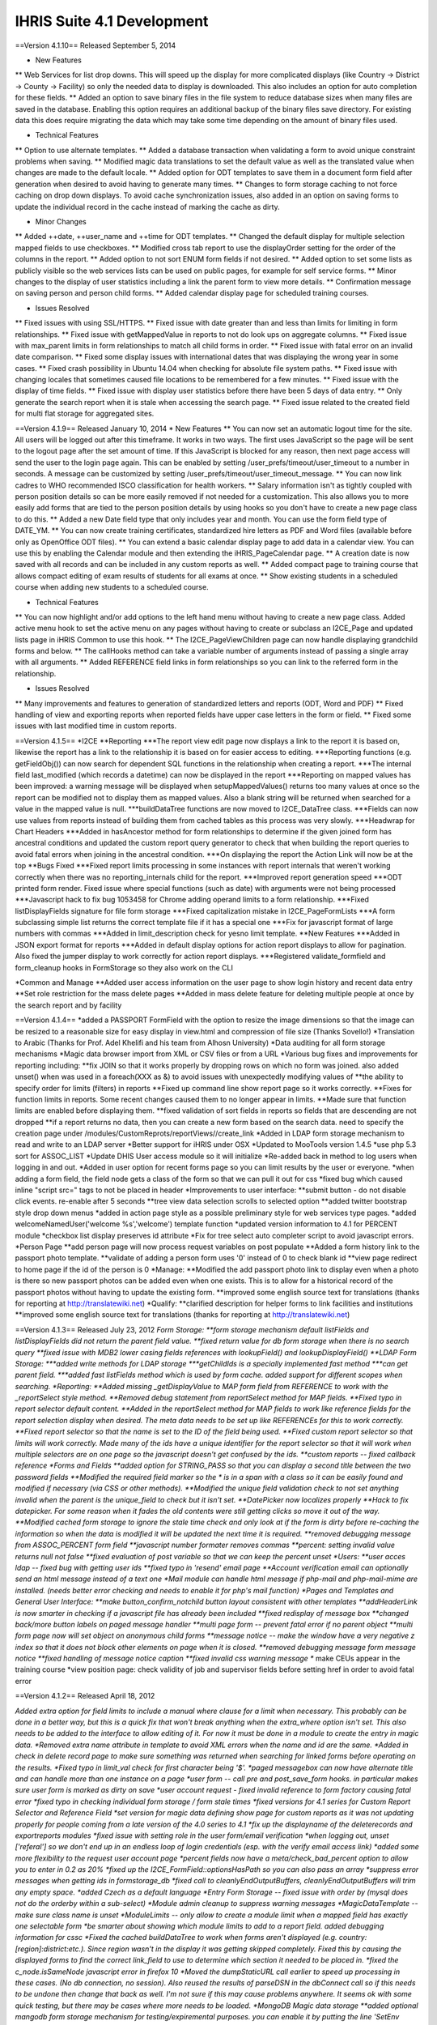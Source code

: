 IHRIS Suite 4.1 Development
===========================

==Version 4.1.10==
Released September 5, 2014

* New Features
** Web Services for list drop downs.  This will speed up the display for more complicated displays (like Country -> District -> County -> Facility) so only the needed data to display is downloaded.  This also includes an option for auto completion for these fields.
** Added an option to save binary files in the file system to reduce database sizes when many files are saved in the database.  Enabling this option requires an additional backup of the binary files save directory.  For existing data this does require migrating the data which may take some time depending on the amount of binary files used.

* Technical Features
** Option to use alternate templates. 
** Added a database transaction when validating a form to avoid unique constraint problems when saving.
** Modified magic data translations to set the default value as well as the translated value when changes are made to the default locale.
** Added option for ODT templates to save them in a document form field after generation when desired to avoid having to generate many times.
** Changes to form storage caching to not force caching on drop down displays.  To avoid cache synchronization issues, also added in an option on saving forms to update the individual record in the cache instead of marking the cache as dirty.

* Minor Changes
** Added ++date, ++user_name and ++time for ODT templates.
** Changed the default display for multiple selection mapped fields to use checkboxes.
** Modified cross tab report to use the displayOrder setting for the order of the columns in the report.
** Added option to not sort ENUM form fields if not desired.
** Added option to set some lists as publicly visible so the web services lists can be used on public pages, for example for self service forms.
** Minor changes to the display of user statistics including a link the parent form to view more details.
** Confirmation message on saving person and person child forms.
** Added calendar display page for scheduled training courses.

* Issues Resolved
** Fixed issues with using SSL/HTTPS.
** Fixed issue with date greater than and less than limits for limiting in form relationships.
** Fixed issue with getMappedValue in reports to not do look ups on aggregate columns.
** Fixed issue with max_parent limits in form relationships to match all child forms in order.
** Fixed issue with fatal error on an invalid date comparison.
** Fixed some display issues with international dates that was displaying the wrong year in some cases.
** Fixed crash possibility in Ubuntu 14.04 when checking for absolute file system paths.
** Fixed issue with changing locales that sometimes caused file locations to be remembered for a few minutes.
** Fixed issue with the display of time fields.
** Fixed issue with display user statistics before there have been 5 days of data entry.
** Only generate the search report when it is stale when accessing the search page.
** Fixed issue related to the created field for multi flat storage for aggregated sites.

==Version 4.1.9==
Released January 10, 2014
* New Features
** You can now set an automatic logout time for the site.  All users will be logged out after this timeframe.  It works in two ways.  The first uses JavaScript so the page will be sent to the logout page after the set amount of time.  If this JavaScript is blocked for any reason, then next page access will send the user to the login page again.  This can be enabled by setting /user_prefs/timeout/user_timeout to a number in seconds.  A message can be customized by setting /user_prefs/timeout/user_timeout_message.
** You can now link cadres to WHO recommended ISCO classification for health workers.
** Salary information isn't as tightly coupled with person position details so can be more easily removed if not needed for a customization.  This also allows you to more easily add forms that are tied to the person position details by using hooks so you don't have to create a new page class to do this.
** Added a new Date field type that only includes year and month.  You can use the form field type of DATE_YM.
** You can now create training certificates, standardized hire letters as PDF and Word files (available before only as OpenOffice ODT files).
** You can extend a basic calendar display page to add data in a calendar view.  You can use this by enabling the Calendar module and then extending the iHRIS_PageCalendar page.
** A creation date is now saved with all records and can be included in any custom reports as well.
** Added compact page to training course that allows compact editing of exam results of students for all exams at once.
** Show existing students in a scheduled course when adding new students to a scheduled course.

* Technical Features
** You can now highlight and/or add options to the left hand menu without having to create a new page class.  Added active menu hook to set the active menu on any pages without having to create or subclass an I2CE_Page and updated lists page in iHRIS Common to use this hook.
** The I2CE_PageViewChildren page can now handle displaying grandchild forms and below.
** The callHooks method can take a variable number of arguments instead of passing a single array with all arguments.
** Added REFERENCE field links in form relationships so you can link to the referred form in the relationship.

* Issues Resolved
** Many improvements and features to generation of standardized letters and reports (ODT, Word and PDF)
** Fixed handling of view and exporting reports when reported fields have upper case letters in the form or field.
** Fixed some issues with last modified time in custom reports.

==Version 4.1.5==
*I2CE
**Reporting
***The report view edit page now displays a link to the report it is based on, likewise the report has a link to the relationship it is based on for easier access to editing.
***Reporting functions (e.g. getFieldObj()) can now search for dependent SQL functions in the relationship when creating a report.
***The internal field last_modified (which records a datetime) can now be displayed in the report
***Reporting on mapped values has been improved: a warning message will be displayed when setupMappedValues() returns too many values at once so the report can be modified not to display them as mapped values. Also a blank string will be returned when searched for a value in the mapped value is null.
***buildDataTree functions are now moved to I2CE_DataTree class.
***Fields can now use values from reports instead of building them from cached tables as this process was very slowly.
***Headwrap for Chart Headers
***Added in hasAncestor method for form relationships to determine if the given joined form has ancestral conditions and updated the custom report query generator to check that when building the report queries to avoid fatal errors when joining in the ancestral condition.
***On displaying the report the Action Link will now be at the top
**Bugs Fixed
***Fixed report limits processing in some instances with report internals that weren't working correctly when there was no reporting_internals child for the report.
***Improved report generation speed
***ODT printed form render.  Fixed issue where special functions (such as date) with arguments were not being processed
***Javascript hack to fix bug 1053458 for Chrome adding operand limits to a form relationship.
***Fixed listDisplayFields signature for file form storage
***Fixed capitalization mistake in I2CE_PageFormLists
***A form subclassing simple list returns the correct template file if it has a special one
***Fix for javascript format of large numbers with commas
***Added in limit_description check for yesno limit template.
**New Features
***Added in JSON export format for reports
***Added in default display options for action report displays to allow for pagination.  Also fixed the jumper display to work correctly for action report displays.
***Registered validate_formfield and form_cleanup hooks in FormStorage so they also work on the CLI

*Common and Manage
**Added user access information on the user page to show login history and recent data entry
**Set role restriction for the mass delete pages
**Added in mass delete feature for deleting multiple people at once by the search report and by facility

==Version 4.1.4==
*added a PASSPORT FormField with the option to resize the image dimensions so that the image can be resized to a reasonable size for easy display in view.html and compression of file size (Thanks Sovello!)
*Translation to Arabic (Thanks for Prof. Adel Khelifi and his team from Alhosn University)
*Data auditing for all form storage mechanisms
*Magic data browser import from XML or CSV files or from a URL
*Various bug fixes and improvements for reporting including:
**fix JOIN so that it works properly by dropping rows on which no form was joined.  also added unset() when  was used in a foreach(XXX as &) to avoid issues with unexpectedly modifying values of
**the ability to specify order for limits (filters) in reports
**Fixed up command line show report page so it works correctly.
**Fixes for function limits in reports.  Some recent changes caused them to no longer appear in limits.
**Made sure that function limits are enabled before displaying them.
**fixed validation of sort fields in reports so fields that are descending are not dropped
**if a report returns no data, then you can create a new form based on the search data.  need to specify the creation page under /modules/CustomReprots/reportViews//create_link
*Added in LDAP form storage mechanism to read and write to an LDAP server
*Better support for iHRIS under OSX
*Updated to MooTools version 1.4.5
*use php 5.3 sort for ASSOC_LIST
*Update DHIS User access module so it will initialize
*Re-added back in method to log users when logging in and out.
*Added in user option for recent forms page so you can limit results by the user or everyone.
*when adding a form field, the field node gets a class of the form  so that we can pull it out for css
*fixed bug which caused inline "script src=" tags to not be placed in header
*Improvements to user interface:
**submit button - do not disable click events.  re-enable after 5 seconds
**tree view data selection scrolls to selected option
**added twitter bootstrap style drop down menus
*added in action page style as a possible preliminary style for web services type pages.
*added welcomeNamedUser('welcome %s','welcome') template function
*updated version information to 4.1 for PERCENT module
*checkbox list display preserves id attribute
*Fix for tree select auto completer script to avoid javascript errors.
*Person Page
**add person page will now process request variables on post populate
**Added a form history link to the passport photo template.
**validate of adding a person form uses '0' instead of 0 to check blank id
**view page redirect to home page if the id of the person is 0
*Manage:
**Modified the add passport photo link to display even when a photo is there so new passport photos can be added even when one exists.  This is to allow for a historical record of the passport photos without having to update the existing form.
**improved some english source text for translations (thanks for reporting at http://translatewiki.net)
*Qualify:
**clarified description for helper forms to link facilities and institutions
**improved some english source text for translations (thanks for reporting at http://translatewiki.net)

==Version 4.1.3==
Released July 23, 2012
*Form Storage:
**form storage mechanism default listFields and listDisplayFields did not return the parent field value.  
**fixed return value for db form storage when there is no search query
**fixed issue with MDB2 lower casing fields references with lookupField() and lookupDisplayField()
**LDAP Form Storage:
***added write methods for LDAP storage
***getChildIds is  a specially implemented fast method
***can get parent field.  
***added fast listFields method which is used by form cache.  added support for different scopes when searching.  
*Reporting:
**Added missing _getDisplayValue to MAP form field from REFERENCE to work with the _reportSelect style method.
**Removed debug statement from reportSelect method for MAP fields.
**Fixed typo in report selector default content.
**Added in the reportSelect method for MAP fields to work like reference fields for the report selection display when desired.  The meta data needs to be set up like REFERENCEs for this to work correctly.
**Fixed report selector so that the name is set to the ID of the field being used.
**Fixed custom report selector so that limits will work correctly.  Made many of the ids have a unique identifier for the report selector so that it will work when multiple selectors are on one page so the javascript doesn't get confused by the ids.
**custom reports -- fixed callback reference
*Forms and Fields
**added option for STRING_PASS so that you can display a second title between the two password fields
**Modified the required field marker so the * is in a span with a class so it can be easily found and modified if necessary (via CSS or other methods).
**Modified the unique field validation check to not set anything invalid when the parent is the unique_field to check but it isn't set.
**DatePicker now localizes properly
**Hack to fix datepicker.  For some reason when it fades the old contents were still getting clicks so move it out of the way.
**Modified cached form storage to ignore the stale time check and only look at if the form is dirty before re-caching the information so when the data is modified it will be updated the next time it is required.
**removed debugging message from ASSOC_PERCENT form field
**javascript number formater removes commas
**percent:  setting invalid value returns null not false
**fixed evaluation of post variable so that we can keep the percent unset
*Users:
**user acces ldap -- fixed bug with getting user ids
**fixed typo in 'resend' email page
**Account verification email can optionally send an html message instead of a text one
*Mail module can handle html message if php-mail and php-mail-mime are installed.  (needs better error checking and needs to enable it for php's mail function)
*Pages and Templates and General User Interface:
**make button_confirm_notchild button layout consistent with other templates
**addHeaderLink is now smarter in checking if a javascript file has already been included
**fixed redisplay of message box
**changed back/more button labels on paged message handler
**multi page form -- prevent fatal error if no parent object
**multi form page now will set object on anonymous child forms
**message notice -- make the window have a very negative z index so that it does not block other elements on page when it is closed.
**removed debugging message form message notice
**fixed handling of message notice caption
**fixed invalid css warning message
** make CEUs appear in the training course
*view position page:  check validity of job and supervisor fields before setting href in order to avoid fatal error



==Version 4.1.2==
Released April 18, 2012

*Added extra option for field limits to include a manual where clause for a limit when necessary.  This probably can be done in a better way, but this is a quick fix that won't break anything when the extra_where option isn't set.  This also needs to be added to the interface to allow editing of it.  For now it must be done in a module to create the entry in magic data.
*Removed extra name attribute in template to avoid XML errors when the name and id are the same.
*Added in check in delete record page to make sure something was returned when searching for linked forms before operating on the results.
*Fixed typo in limit_val check for first character being '$'.
*paged messagebox can now have alternate title and can handle more than one instance on a page
*user form -- call pre and post_save_form hooks.  in particular makes sure user form is marked as dirty on save
*user account request - fixed invalid reference to form factory causing fatal error
*fixed typo in checking individual form storage / form stale times
*fixed versions for 4.1 series for Custom Report Selector and Reference Field
*set version for magic data defining show page for custom reports as it was not updating properly for people coming from a late version of the 4.0 series to 4.1
*fix up the displayname of the deleterecords and exportreports modules
*fixed issue with setting role in the user form/email verification
*when logging out, unset ['referal'] so we don't end up in an endless loop of login credentials (esp. with the verify email access link)
*added some more flexibility to the request user account page
*percent fields now have a meta/check_bad_percent option to allow you to enter in 0.2 as 20%
*fixed up the I2CE_FormField::optionsHasPath so you can also pass an array
*suppress error messages when getting ids in formstorage_db
*fixed call to cleanlyEndOutputBuffers, cleanlyEndOutputBuffers will trim any empty space. 
*added Czech as a default language
*Entry Form Storage -- fixed issue with order by (mysql does not do the orderby within a sub-select)
*Module admin cleanup to suppress warning messages
*MagicDataTemplate -- make sure class name is unset
*ModuleLimits -- only allow to create a module limit when a mapped field has exactly one selectable form
*be smarter about showing which module limits to add to a report field.  added debugging information for cssc
*Fixed the cached buildDataTree to work when forms aren't displayed (e.g. country:[region]:district:etc.).  Since region wasn't in the display it was getting skipped completely.  Fixed this by causing the displayed forms to find the correct link_field to use to determine which section it needed to be placed in.
*fixed the c_node.isSameNode javascript error in firefox 10
*Moved the dumpStaticURL call earlier to speed up processing in these cases.  (No db connection, no session).  Also reused the results of parseDSN in the dbConnect call so if this needs to be undone then change that back as well.  I'm not sure if this may cause problems anywhere.  It seems ok with some quick testing, but there may be cases where more needs to be loaded.
*MongoDB Magic data storage
**added optional mangodb form storage mechanism for testing/expiremental purposes.  you can enable it by putting the line 'SetEnv I2CE_CONFIG_PROTOCOL mongodb' in .htaccess/
**fixed install of MDS storage for mongo vs. config_alt
**avoid fatal error if mongodb is not up and running properly
*Modified the cached form export to include a date string in the filename.  Also commented out logging the mysqldump command for security.
*slight speed up to processing attributes in MDN
*printed forms: added type check to supress fatal error
*Put back in accidentally deleted addDatePicker call.
*Added options for DatePicker to magic data.  Added the english days and months to use for the datepicker options so they can be set for other languages.  This doesn't fix any underlying issues with the date object and internationalization, but it does allow the datepicker to display in the chosen language.
*Commented out the not stale message for form caches since it can make a lot of messages with drop downs using cached tables.
*Commented out the skipping cached table when not dirty message because with the new usage of cached tables for drop downs it gets really spammy.
*Added option to have the blank text for drop downs in magic data so it can be translated.
*Removed debugging echo statement from message notice module.
*Removed debug statements from reporting function swissconfig.
*improvements to paginated message box.  multiple overlayed messages are now paginated
*Updated the ODT report printed form to set the ++report_limit even if nothing is there so the template will replace it with nothing when appropriate.
*Made some fixes to the buildDataTree built by cached forms.  Things were getting put in the wrong place because of the way the joins have to be created so (e.g.) facilities linked by district showed up under each county.  Now it won't include duplicates and it adds things to the correct linked place.  It also now will strip out the display content for the linked field since that will be above it in the tree to avoid too much extra info.  There's probably a better way to handle this, but I'm not sure what's best.
*Fixed typo in default display for lists that had an invalid call to array_pad because of mismatched parentheses.
*added I2CE_AjaxSubmitButton which does form submission like I2CE_SubmitButton but replaces content of current page with filtered response. ajax submit button is renabled after 5 seconds.  
*Added in an option to include ODT files as an output for reports.  This allows you to customize the printed output however you would like.  This needs to be enhanced to allow image types from the report.
*Modified adding the manifest.xml file to the ODT zip archive to not include ./ because that was making it look like a different file if it already existed and causing it to appear twice in the archive which made Word and Libre/Open Office not happy with the output.
*I2CE_FormField_MAP now preserves the 'class' attribute
*ajax submit button empties the existing content
*Updated the requirements for PrintedFormsODT to require PrintedForms allowing less than 4.2 instead of 4.1.
*fix fatal error when putting html in a overlayed message box
*removed the setShowForm and replaced it with a check to see if a formfield is part of a <form>
*relax nullity check to non-strict when getting header for generate password
*fixed typo in user request page
*clearer user message when requesting account creation
*fixed typo in fatal error message
*Changed the ids in some relationship function templates to not have the same name and id for 'a' tags because LibXML complains about them being a duplicate ID and since the ID is being changed after loading anyway it isn't necessary to be the same.  There doesn't seem to be a problem with changing the id when testing this change, but it is possible there are some unintended consequences.
*Split report functions templates into 2 and loaded them when needed instead of setting has_available_functions to avoid duplicate id error with reporting_functions_container.
*Added in default setting for  variable to avoid undefined variable warning.
*Modified the buildDataTree cached query to not include order by fields in the select when they're not needed.
*process dom on formfield with href preserves all attributes (except href of course)
*Fixed join type for data trees when both levels of the forms are the same.
*update to mootools 1.4.2
*made some numeric form fields tolerant of commas on submission
*added javascript validation and formatting to some of the form fields
*fix args passed to builddatatree in MAP_MULTUNION
*form field options can now be set on a path
*cached forms build data tree -- lowercase result access properties as MDB2 does not respect them
*invalid call to setForm() on a page will no longer cause fatal error
*user form -- set sort field to be username, not name
*associative inputs -- select all on focus
*cleanup/improve regexps/matching for associative percent form field
*Updated the pChart library to 2.1.3.
*made limits use getDBValue() instead of getValue() by default.  Changed some implodes to explodes for within limits
*Fixed up conversion of LIKE to regexp
*command line update exits after done --avoid misleading error message about the Wrangler
*made translatable (via magic data) all form field message.  added helper functions to find set named error message. 
*Where a formfield has multiple unique_fields (including one with a mapped value (i.e. region:country) then the non mapped value wasn't doing the check correctly.
*Redid the validate_formfield for I2CE_Module_Lists to remove the call to monsterMash.  Also deleted the monsterMash code from I2CE_List.  Fixes bug 906618.
*Made the Mailer configurations not required.
*feedback and forget pages now use i2ce_mailer wrapper
*TextPassword::create() switched to an instance because it is not static
*update message for request account
*linked user request with mailer
*added wrapper module 'Mailer' for mail and Pear::MAIL
*added oneiric to debian package tool
*added passwordless login function for to i2ce_user
*userform -- fixup function signature for populate and save methods.   add in some error checking to avoid fatal errors
*user access -- avoid fatal error if user is not found when requesting their info
*post delete hook cleans up the form, rather than the whole factory
*Added in getLimitsByForm to the ModuleAccess class as an abstract method.  Added in checking for module_limits in a report field to limit by the given module with details passed by a hook in the module to determine what to link by so li
mited access users only see certain records in a report.
*added email request account
*Added in get_report_module_limit_options for SwissConfig in CustomReports to add the option to link a field in a report to an availble field in the module to use for limiting the reports based on module details.
*Added in missing template file for displaying images inline in reports.
*Modified the buildDataTree for cached form storage to use an existing callback function instead of an anonymous function.
*comment out spammy error message in form storage entry about not getting fields 
*Added in option for 'linked' report fields to display as an image instead of just a link for IMAGE type formfields. 
*Added an entry in /modules/forms/storage for not_assignable so that certain form storage types can't be assigned to forms directly, like 'cached'.
*added expiremental MAP_MULTUNION form field that can select muliple list members across unrelated forms
*added file that was missed for associative booleans
*Moved ModuleAccess under forms.  allow generic method to add limits to a form
*Modified the FormStorage calls to listFields and listDisplayFields to use the cached form storage when an optional argument is passed instead of the default form storage.  Fixed the reference callback check in DB form storage since it w
ouldn't allow any callbacks.  Updated I2CE_List to make showHiddenLimit a public function.  Updated I2CE_List to use the cached form storage buildDataTree function when it's available.
*Added in ModuleAccess abstract class for access type modules so that forms can preprocess the args to add any additional limits needed by the access module.
*Added form-storage-flat as a required module for CachedForms since there is a new cached form storage based off of flat storage.  Changed the caching messages to use raiseMessage instead of raiseError to reduce log spam since it is info
rmational and the full trace shouldn't be needed.  Added the cached form storage to be used for getting list data from the cache instead of the source tables.  Any call to this will cache the tables before using them.
*added formfield which is associative  list of booleans/checkboxes
*change the I2CE_List::listOptions so that is uses buildDataTree.  simplified its calling.  
*fixed typo in delayed load attribute of mapped field
*added ability to set displaystyle of joined form in relationship via the web-interface
*removed unused MAP_LINE form field
*Fixed str_ireplace call to include spaces when normalizing the case for AS in queries.
*Custom Reports
**Modified custom reports to not use updating and instead create a new tmp table and insert when it's a right join or not limited to one row.
**Made some corrections to the md5 setting procedures for custom reports.  Since updates didn't affect every row not all md5s were being set so the update was put in a separate query when needed.
**the report cache queries to speed things up.  Now updates are done instead of insert at each step.  Also, less tmp tables are created since the update doesn't need a new table.  When there are complicated joins then the 'old' way is still done.  Also removed md5 calculations except when the next set of queries needs them.  
**a validity check on reporting function data
** change E_USER_ERROR to NOTICE 
*killed off some spammy error messages related to forms not being registered yet in the entry form storage mechanism
*fixed typo in versioning of requirements for delete record module
*form storage entry -- fixed issue when parent_id is not-numeric
*updated treedata url so it includes the index.php
*fixed issue removing a module that is tagged as needing to be updated
*added in some additional error messaging and validation for reporting functions
*configurator: fixed issue when removing module on a system update


==Version 4.1.1==
Released October 19, 2011

*Gave different name attributes for the show_i2ce_hidden_link names because libXML was causing an error on loading the lists_type_header.html template.  Bug 877471.
*Added an option for MAPPED fields to use a given display style from the template (display_style='default') to override the default value if needed.  This is to fix ihris-manage bug 876827.
*Updated storeMigrateData in form storage to only unset the migrate_node after all forms have been processed.  This was causing an error when multiple forms were stored.  Bug 874600.
*Fixed syntax to make IE7 happy with tree selection.  Bug 873910.
*fixed handling of output buffering when the bottom-most output buffer is not the default.  for example this happens with new installs of ubuntu 11.04 (natty) with zlib compression turned on by default
*allow user preferred locales in magic data to over ride user details from user access mecahnism
*attempt to validate sort fields against displayed fields when sorting report view/save default options
*modified display for report view so that you can select 'none' as sort order.  removing all sort orders will also go to none
*pass all arguments to parent class search method in a db-form storage if it fails to get the query
*I2CE_FormField_MAP with a tree select now defaults to delayed load of data.
*fixed fatal error when updating causes a module to be removed
*fixed handling of temporary upload files with new html names that have [] instead of :
*support setting page default login from auto_login_user option
*single user access support setting optional password
*i2ce_user_module  is now a sublass of i2ce_module
*multi-select --  deselection of values now works
*Modified the tree view id to remove [] so it works with IE7/8.
*Added in message to signify that asterisk is a required field.
*Modified form storage search call to return false if the query can't be created because the form may not exist yet and therefore no results can be found.
*Only show error on module calls from templates if the module is enabled but can't be found.
*Added check to getChildIds query so a blank query wasn't run on the database causing an error.
*Modified the form storage entry class to not create form ids when running queries.  Bug 851071.  
*Fixed variable name for error message when you don't have permission to access the page form lists page.
*pageformlist:  checks to see if the page is a confirm page when setting the default form
*Fix for FormStorage mechanism to try to save fields that are blank (and still invalid).  This was mainly affecting magic data storage forms.
*Fixed getting the DateTime object for a date to work correctly with YEAR_ONLY dates.  Set the month/day to 01/01 for the DateTime since it requires that to work correctly.
*Modified the HTML names for form fields to use [] instead of : so PHP can handle creating the associative array and to avoid the issue with dots (.) being replaced with underscores in top level names for _POST variables.  This fixes including dots in form IDs.
**updated associative list, binary file, formfield image, int generate, lists, map_line, binary file  so that it works with [] html names
*only check for alternate task satisfaction if the user is logged in
*when setting a the primary form for alternative task satisfaction for the database list edit page, only do so if the form has a non-zero id
*when editing database list, make sure the primary form for the page is set as the default form
*Custom Reporting -- when a varchar field is not indexed, change it to a text field to keep the row size down.  
*export report -- erases the relationships, reports and reportViews that it is defining a report for
*speed up processing for silent disabling optionally enabled modules.  make set of optionally enabled modules is maximal
*Modified date field limits to use the year range defined for the field object.
*if an optional module is enabled and in conflict with a required module try to disable it
*Fixed drag windows to not have the whole window be clickable to drag it.
*reduce processing on module update
*when installing or updating a site, optional modules are now processed
*fixed issue where optional sub-modules were getting set to be required
*Updated mootools core and more js files to 1.3.2.
*updated I2CE_TreeSelect because Implements only works with classes and not objects anymore.
*Made some minor javascript adjustments because IE9 was throwing errors and stopping processing so treeview stopped working.
*Fixed typo in map mult set value.
*Added back in validate hook calls that were accidentally removed.
*Added translateable descriptions for limits and added a fuzzy method to return the given selected data based on the description.  Updated custom reports to use these new descriptions.  
*Added in check to make sure a selected value for the tree select is a mapped value to avoid a warning when using list().  Bug 823965.  From 4.0-dev 2588.
*Defined variable to avoid undefined variable warning in field limits.  From 4.0-dev 2587.
*Updated field limits to add in equals and in options for MAP_MULT to work logically.  I didn't test the checkLimit and checkLimitString methods yet, but the generateLimits work for reports.  This makes it so that if the field is a MAP_MULT then if any of the entries equal the given value (or any of the in values) then it will return as matching.  
*Allowed form storage FF_save methods to save blank values even if the formfield doesn't seem that as valid.  Updated formfields to return '' instead of other characters when the value is invalid.  From 4.0-dev 2579 and 2585.
*experimental code to restrict null/not-null values when doing a min/max_parent limit
*formworm was not passing the input type=submit name/value in chrome.  it will now insert a hidden element to pass the values before submission
*swiss factory gives more informative error message when it cannot process values
*added default-locales module to handle to locale we include by default.  updated locale selector page to allow you to select one of the defualt locales.  updated debian.php and release.php scripts to read the default locale list
*Modified limits on reports overwriting the defaults completely instead of merging them. From 4.0-dev 2574.
*fixed bug on tranlsating html blocks
*Added the supress_output check for pChart displayWeb.  Also removed the completeChart call from getImage and made it public so you can call that manually if you need to getImage().
*pchart
**Pulled out the drawing functions into a separate function and added a function to access the pImage object directly.
**Removed extraneous require_once calls from the pChart File page.
**Modified the style for a pChart to make lower case to avoid any issues with capitalization.
**Modified the pChart page to add options to the chart drawing function and to not override any palette options set by the sub class.
*updated version requirement for modules using mootools
*removed request.content.js as https://mootools.lighthouseapp.com/projects/2706/tickets/524-add-contenttype-for-requesthtml has been resolved
*updgrade to mootools 1.3.2.1
*with the report selector you can now chose to show limits or now.  corresponding option added to reference field.  had to fix up how mootools (does not) encode query variable names when going through the stub
*added classvalues JavaScript when submitbutton was called
*moved submitbutton javascript to code.  it now also processes the action and method classValues
*REFERENCE_FIELD/report selector
**selecting a REFERENCE field will show a clear button if the field is not required
**Report Selector -- added an optional clear button.  moved hard-coded DOM to templates
**some windowing fixups to the custom report selector for a REFERNCE field
*changed task and role editing to use checkbox instead of multi-select
*DisplayData:  can turn any <SELECT> into checkbox list by specifying display='checkbox' as an atrtribute
*centralize processing of OPTIONS display data with the usual display data
*suppress warning message when processing module tags
*make locale selection work with single user access
*translation tools -- now check for a title attribute in a span tag
*better checking if a value is set for a key in ASSOC_FLOAT
*moved the autoloader to use the spl_autoload_register 
*translate_create_spreadsheet -- allow you to limit the modules used from the command line
*updated magic data xml processor so that you can have <erase> and <eraseVals> nodes relative to a containing <configuration> or <configurationGroup> -- makes specifying data to delete more convenient
*PrintedForms ODT library now supports images (with a warning message) and uses the phpodt library http://www.odtphp.com/
*Image FormField -- get width and height properties added.  also added abiltiy to manipulate as a resource

==Version 4.1.0==
Released July 30, 2011.

*allow for "empty/null" form storage mechanism that doesn't do anything. 
*Context Sensitive Help
*Use a different charting software library
*Upgrade to php 5.3
**Get rid of eval's for static values/variable in subclasses
**Add in static fuzzy methods
*[[Custom Forms]]
*[[Custom Pages]]
*Add in user based permission access to forms via form relationships
*fix up how the navigation bar is handled so we don't need to subclass I2CE_Page just to handle highlighting the nav bar
*Clean up forms classes to remove as much business logic and defintions as possible and put it into magic data. <br/> having it in magic data/xml will allow use to interact more readily with other form based software e.g. openXdata or whatever as all they would need to do is to parse the xml rather than instantiate all the forms and deal with them that way.
**add in ability to define complex form validation logic in xml. probably want to have many named validations w/ a description of what they require so that people can fix errors. perhaps these should be split into "warnings" and "errors" (see the person example below).  will need to implement at least part of [[Extending Form Limits]]
***example: person position --- start date is less than or equal to end date
***example: person has validation to ensure uniqueness of the pair (firstname,surname) although this validation check can be overidden on the confirm page.
**get rid of getIDs() type methods which.  are these even used anymore?perhaps they be done via some general method getIDs($style) fuzzy method implemented by form storage and which reference a magic data e.g. /modules/forms/forms/$form/getIds/$style = {some data array}
***example: person position has a getIds() method which gets all of the person position ids associated to a given position id and for which the end date is null
***example: job has getPositins() mehtod which gets the positions associated to a job.
**get rid of main and secondary display field constants in i2ce_list class
**cleanup stuff leftover from 3.1 (Such as the listOptions, lookup mehtods and related methods. many of these are no longer references outside the defining class (e.g. getCompentnciesByType)) what about iHRIS_Search?

[[Category:iHRIS Software]][[Category:Review2013]]
